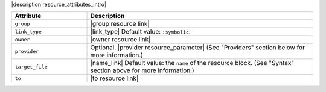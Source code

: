 .. The contents of this file are included in multiple topics.
.. This file should not be changed in a way that hinders its ability to appear in multiple documentation sets.

|description resource_attributes_intro|

.. list-table::
   :widths: 150 450
   :header-rows: 1

   * - Attribute
     - Description
   * - ``group``
     - |group resource link|
   * - ``link_type``
     - |link_type| Default value: ``:symbolic``.
   * - ``owner``
     - |owner resource link|
   * - ``provider``
     - Optional. |provider resource_parameter| (See "Providers" section below for more information.)
   * - ``target_file``
     - |name_link| Default value: the ``name`` of the resource block. (See "Syntax" section above for more information.)
   * - ``to``
     - |to resource link|

